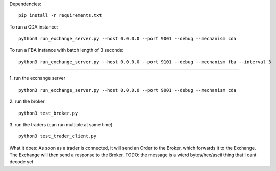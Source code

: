 Dependencies:

::

    pip install -r requirements.txt

To run a CDA instance:

::

    python3 run_exchange_server.py --host 0.0.0.0 --port 9001 --debug --mechanism cda
    
To run a FBA instance with batch length of 3 seconds:

::

    python3 run_exchange_server.py --host 0.0.0.0 --port 9101 --debug --mechanism fba --interval 3


...............

1. run the exchange server
::

    python3 run_exchange_server.py --host 0.0.0.0 --port 9001 --debug --mechanism cda

2. run the broker
::

	python3 test_broker.py

3. run the traders (can run multiple at same time)
::
	python3 test_trader_client.py

What it does: As soon as a trader is connected, it will send an Order to the Broker, which forwards it to the Exchange. The Exchange will then send a response to the Broker. TODO: the message is a wierd bytes/hex/ascii thing that I cant decode yet